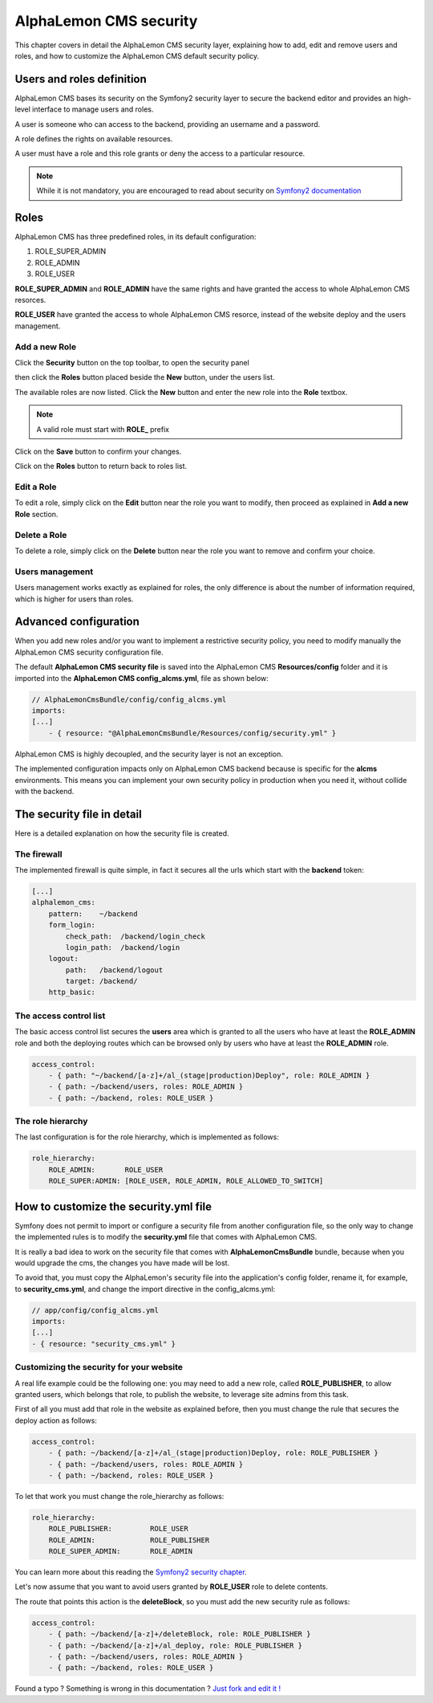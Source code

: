 AlphaLemon CMS security
=======================

This chapter covers in detail the AlphaLemon CMS security layer, explaining how to add, 
edit and remove users and roles, and how to customize the AlphaLemon CMS default security 
policy.

Users and roles definition
--------------------------

AlphaLemon CMS bases its security on the Symfony2 security layer to secure the backend 
editor and provides an high-level interface to manage users and roles.

A user is someone who can access to the backend, providing an username and a password.

A role defines the rights on available resources.

A user must have a role and this role grants or deny the access to a particular resource.

.. note::

    While it is not mandatory, you are encouraged to read about security on 
    `Symfony2 documentation`_

Roles
-----

AlphaLemon CMS has three predefined roles, in its default configuration:

1. ROLE_SUPER_ADMIN
2. ROLE_ADMIN
3. ROLE_USER
    
**ROLE_SUPER_ADMIN** and **ROLE_ADMIN** have the same rights and have granted the access
to whole AlphaLemon CMS resorces.

**ROLE_USER** have granted the access to whole AlphaLemon CMS resorce, instead of the
website deploy and the users management.

Add a new Role
~~~~~~~~~~~~~~

Click the **Security** button on the top toolbar, to open the security panel

.. image:: //bundles/alphalemonwebsite/media/manual/img-31.jpg

then click the **Roles** button placed beside the **New** button, under the users list.

.. image:: //bundles/alphalemonwebsite/media/manual/img-32.jpg

The available roles are now listed. Click the **New** button and enter the new role 
into the **Role** textbox. 

.. image:: //bundles/alphalemonwebsite/media/manual/img-33.jpg

.. note::

    A valid role must start with **ROLE_** prefix
    
Click on the **Save** button to confirm your changes.

Click on the **Roles** button to return back to roles list.

Edit a Role
~~~~~~~~~~~

To edit a role, simply click on the **Edit** button near the role you want to 
modify, then proceed as explained in **Add a new Role** section.

Delete a Role
~~~~~~~~~~~~~

To delete a role, simply click on the **Delete** button near the role you want to 
remove and confirm your choice.


Users management
~~~~~~~~~~~~~~~~

Users management works exactly as explained for roles, the only difference is
about the number of information required, which is higher for users than roles.

.. image:: //bundles/alphalemonwebsite/media/manual/img-34.jpg


Advanced configuration
----------------------

When you add new roles and/or you want to implement a restrictive security policy,
you need to modify manually the AlphaLemon CMS security configuration file.

The default **AlphaLemon CMS security file** is saved into the AlphaLemon CMS 
**Resources/config** folder and it is imported into the **AlphaLemon CMS config_alcms.yml**, 
file as shown below:

.. code-block:: text

    // AlphaLemonCmsBundle/config/config_alcms.yml
    imports:
    [...]
        - { resource: "@AlphaLemonCmsBundle/Resources/config/security.yml" }

AlphaLemon CMS is highly decoupled, and the security layer is not an exception. 

The implemented configuration impacts only on AlphaLemon CMS backend because is specific
for the **alcms** environments. This means you can implement your own security policy in 
production when you need it, without collide with the backend.

The security file in detail
---------------------------

Here is a detailed explanation on how the security file is created.


The firewall
~~~~~~~~~~~~

The implemented firewall is quite simple, in fact it secures all the urls which start 
with the **backend** token:

.. code-block:: text

        [...]
        alphalemon_cms:
            pattern:    ~/backend
            form_login:
                check_path:  /backend/login_check
                login_path:  /backend/login
            logout:
                path:   /backend/logout
                target: /backend/
            http_basic:


The access control list
~~~~~~~~~~~~~~~~~~~~~~~

The basic access control list secures the **users** area which is granted to all the users 
who have at least the **ROLE_ADMIN** role and both the deploying routes which can be 
browsed only by users who have at least the **ROLE_ADMIN** role.

.. code-block:: text

    access_control:
        - { path: "~/backend/[a-z]+/al_(stage|production)Deploy", role: ROLE_ADMIN }
        - { path: ~/backend/users, roles: ROLE_ADMIN }
        - { path: ~/backend, roles: ROLE_USER }


The role hierarchy
~~~~~~~~~~~~~~~~~~

The last configuration is for the role hierarchy, which is implemented as follows:

.. code-block:: text

    role_hierarchy:
        ROLE_ADMIN:       ROLE_USER
        ROLE_SUPER:ADMIN: [ROLE_USER, ROLE_ADMIN, ROLE_ALLOWED_TO_SWITCH]


How to customize the security.yml file
--------------------------------------

Symfony does not permit to import or configure a security file from another 
configuration file, so the only way to change the implemented rules is to modify 
the **security.yml** file that comes with AlphaLemon CMS.

It is really a bad idea to work on the security file that comes with
**AlphaLemonCmsBundle** bundle, because when you would upgrade the cms, the changes 
you have made will be lost.

To avoid that, you must copy the AlphaLemon's security file into the application's 
config folder, rename it, for example, to **security_cms.yml**, and change the import 
directive in the config_alcms.yml:

.. code-block:: text

    // app/config/config_alcms.yml
    imports:
    [...]
    - { resource: "security_cms.yml" }

Customizing the security for your website
~~~~~~~~~~~~~~~~~~~~~~~~~~~~~~~~~~~~~~~~~
A real life example could be the following one: you may need to add a new role, 
called **ROLE_PUBLISHER**, to allow granted users, which belongs that role, to publish 
the website, to leverage site admins from this task.

First of all you must add that role in the website as explained before, then you must 
change the rule that secures the deploy action as follows:

.. code-block:: text

    access_control:
        - { path: ~/backend/[a-z]+/al_(stage|production)Deploy, role: ROLE_PUBLISHER }
        - { path: ~/backend/users, roles: ROLE_ADMIN }
        - { path: ~/backend, roles: ROLE_USER }

To let that work you must change the role_hierarchy as follows:

.. code-block:: text

    role_hierarchy:
        ROLE_PUBLISHER:         ROLE_USER
        ROLE_ADMIN:             ROLE_PUBLISHER
        ROLE_SUPER_ADMIN:       ROLE_ADMIN

You can learn more about this reading the `Symfony2 security chapter`_.

Let's now assume that you want to avoid users granted by **ROLE_USER** role to delete 
contents.

The route that points this action is the **deleteBlock**, so you must add the new security
rule as follows:

.. code-block:: text

    access_control:
        - { path: ~/backend/[a-z]+/deleteBlock, role: ROLE_PUBLISHER }
        - { path: ~/backend/[a-z]+/al_deploy, role: ROLE_PUBLISHER }
        - { path: ~/backend/users, roles: ROLE_ADMIN }
        - { path: ~/backend, roles: ROLE_USER }


.. class:: fork-and-edit

Found a typo ? Something is wrong in this documentation ? `Just fork and edit it !`_

.. _`Just fork and edit it !`: https://github.com/alphalemon/alphalemon-docs
.. _`Symfony2 documentation`: http://symfony.com/doc/current/book/security.html
.. _`Symfony2 security chapter`: http://symfony.com/doc/current/book/security.html

